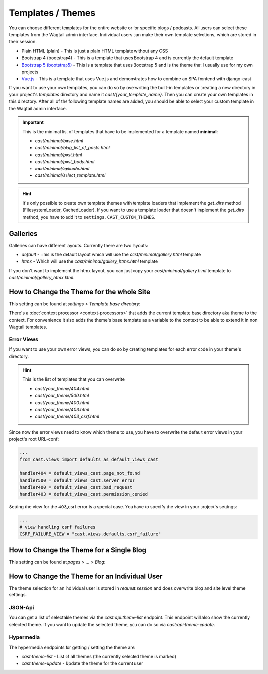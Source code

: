 ******************
Templates / Themes
******************

You can choose different templates for the entire website or for specific
blogs / podcasts. All users can select these templates from the Wagtail
admin interface. Individual users can make their own template selections,
which are stored in their session.

* Plain HTML (plain) - This is just a plain HTML template without any
  CSS
* Bootstrap 4 (bootstrap4) - This is a template that uses Bootstrap 4
  and is currently the default template
* `Bootstrap 5 (bootstrap5) <https://https://github.com/ephes/cast-bootstrap5>`_
  - This is a template that uses Bootstrap 5 and is the theme that I usually
  use for my own projects
* `Vue.js <https://https://github.com/ephes/cast-vue>`_ - This is a template
  that uses Vue.js and demonstrates how to combine an SPA frontend with
  django-cast

If you want to use your own templates, you can do so by overwriting the
built-in templates or creating a new directory in your project's
`templates` directory and name it `cast/{your_template_name}`. Then
you can create your own templates in this directory. After all of
the following template names are added, you should be able to select
your custom template in the Wagtail admin interface.

.. important::

    This is the minimal list of templates that have to be implemented
    for a template named **minimal**:

    * `cast/minimal/base.html`
    * `cast/minimal/blog_list_of_posts.html`
    * `cast/minimal/post.html`
    * `cast/minimal/post_body.html`
    * `cast/minimal/episode.html`
    * `cast/minimal/select_template.html`

.. hint::

    It's only possible to create own template themes with template
    loaders that implement the `get_dirs` method (FilesystemLoader,
    CachedLoader). If you want to use a template loader that doesn't
    implement the `get_dirs` method, you have to add it to
    ``settings.CAST_CUSTOM_THEMES``.


Galleries
=========

Galleries can have different layouts. Currently there are two layouts:

- `default` - This is the default layout which will use the `cast/minimal/gallery.html` template
- `htmx` - Which will use the `cast/minimal/gallery_htmx.html` template

If you don't want to implement the htmx layout, you can just copy your
`cast/minimal/gallery.html` template to `cast/minimal/gallery_htmx.html`.

How to Change the Theme for the whole Site
==========================================

This setting can be found at `settings > Template base directory`:

.. image:: images/template_base_dir_setting.png
  :width: 600
  :alt: Set the theme or "template base directory" for the whole site

There's a :doc:`context processor <context-processors>` that adds the
current template base directory aka theme to the context. For convenience
it also adds the theme's base template as a variable to the context to
be able to extend it in non Wagtail templates.

Error Views
-----------

If you want to use your own error views, you can do so by creating templates
for each error code in your theme's directory.

.. hint::

    This is the list of templates that you can overwrite

    * `cast/your_theme/404.html`
    * `cast/your_theme/500.html`
    * `cast/your_theme/400.html`
    * `cast/your_theme/403.html`
    * `cast/your_theme/403_csrf.html`


Since now the error views need to know which theme to use, you have to
overwrite the default error views in your project's root URL-conf:

.. code-block:: python

    ...
    from cast.views import defaults as default_views_cast

    handler404 = default_views_cast.page_not_found
    handler500 = default_views_cast.server_error
    handler400 = default_views_cast.bad_request
    handler403 = default_views_cast.permission_denied

Setting the view for the 403_csrf error is a special case. You have to
specify the view in your project's settings:

.. code-block:: python

    ...
    # view handling csrf failures
    CSRF_FAILURE_VIEW = "cast.views.defaults.csrf_failure"

How to Change the Theme for a Single Blog
=========================================

This setting can be found at `pages > ... > Blog`:

.. image:: images/blog_template_base_dir_setting.png
  :width: 600
  :alt: Set the theme or "template base directory" for a single blog

How to Change the Theme for an Individual User
==============================================

The theme selection for an individual user is stored in `request.session`
and does overwrite blog and site level theme settings.

JSON-Api
--------

You can get a list of selectable themes via the `cast:api:theme-list`
endpoint. This endpoint will also show the currently selected theme.
If you want to update the selected theme, you can do so via
`cast:api:theme-update`.

Hypermedia
----------

The hypermedia endpoints for getting / setting the theme are:

* `cast:theme-list` - List of all themes (the currently selected theme
  is marked)
* `cast:theme-update` - Update the theme for the current user
